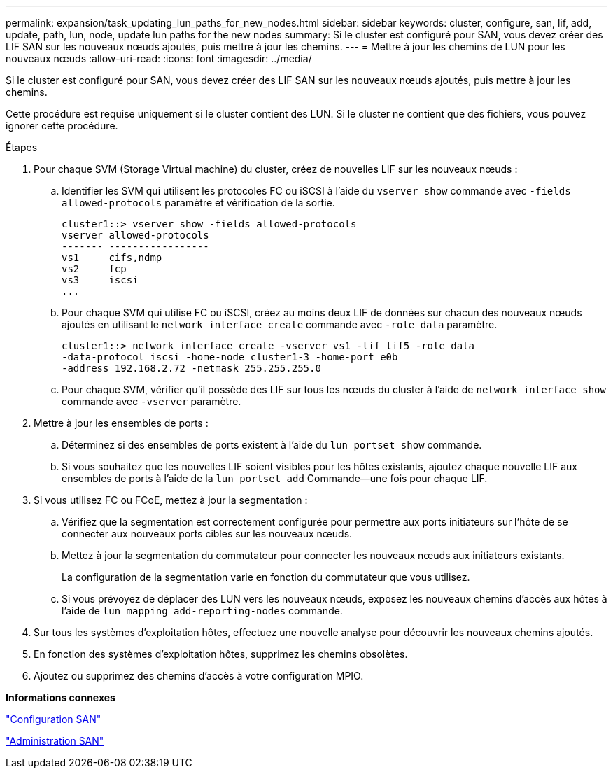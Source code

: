 ---
permalink: expansion/task_updating_lun_paths_for_new_nodes.html 
sidebar: sidebar 
keywords: cluster, configure, san, lif, add, update, path, lun, node, update lun paths for the new nodes 
summary: Si le cluster est configuré pour SAN, vous devez créer des LIF SAN sur les nouveaux nœuds ajoutés, puis mettre à jour les chemins. 
---
= Mettre à jour les chemins de LUN pour les nouveaux nœuds
:allow-uri-read: 
:icons: font
:imagesdir: ../media/


[role="lead"]
Si le cluster est configuré pour SAN, vous devez créer des LIF SAN sur les nouveaux nœuds ajoutés, puis mettre à jour les chemins.

Cette procédure est requise uniquement si le cluster contient des LUN. Si le cluster ne contient que des fichiers, vous pouvez ignorer cette procédure.

.Étapes
. Pour chaque SVM (Storage Virtual machine) du cluster, créez de nouvelles LIF sur les nouveaux nœuds :
+
.. Identifier les SVM qui utilisent les protocoles FC ou iSCSI à l'aide du `vserver show` commande avec `-fields allowed-protocols` paramètre et vérification de la sortie.
+
[listing]
----
cluster1::> vserver show -fields allowed-protocols
vserver allowed-protocols
------- -----------------
vs1     cifs,ndmp
vs2     fcp
vs3     iscsi
...
----
.. Pour chaque SVM qui utilise FC ou iSCSI, créez au moins deux LIF de données sur chacun des nouveaux nœuds ajoutés en utilisant le `network interface create` commande avec `-role data` paramètre.
+
[listing]
----
cluster1::> network interface create -vserver vs1 -lif lif5 -role data
-data-protocol iscsi -home-node cluster1-3 -home-port e0b
-address 192.168.2.72 -netmask 255.255.255.0
----
.. Pour chaque SVM, vérifier qu'il possède des LIF sur tous les nœuds du cluster à l'aide de `network interface show` commande avec `-vserver` paramètre.


. Mettre à jour les ensembles de ports :
+
.. Déterminez si des ensembles de ports existent à l'aide du `lun portset show` commande.
.. Si vous souhaitez que les nouvelles LIF soient visibles pour les hôtes existants, ajoutez chaque nouvelle LIF aux ensembles de ports à l'aide de la `lun portset add` Commande--une fois pour chaque LIF.


. Si vous utilisez FC ou FCoE, mettez à jour la segmentation :
+
.. Vérifiez que la segmentation est correctement configurée pour permettre aux ports initiateurs sur l'hôte de se connecter aux nouveaux ports cibles sur les nouveaux nœuds.
.. Mettez à jour la segmentation du commutateur pour connecter les nouveaux nœuds aux initiateurs existants.
+
La configuration de la segmentation varie en fonction du commutateur que vous utilisez.

.. Si vous prévoyez de déplacer des LUN vers les nouveaux nœuds, exposez les nouveaux chemins d'accès aux hôtes à l'aide de `lun mapping add-reporting-nodes` commande.


. Sur tous les systèmes d'exploitation hôtes, effectuez une nouvelle analyse pour découvrir les nouveaux chemins ajoutés.
. En fonction des systèmes d'exploitation hôtes, supprimez les chemins obsolètes.
. Ajoutez ou supprimez des chemins d'accès à votre configuration MPIO.


*Informations connexes*

https://docs.netapp.com/us-en/ontap/san-config/index.html["Configuration SAN"^]

https://docs.netapp.com/us-en/ontap/san-admin/index.html["Administration SAN"^]
